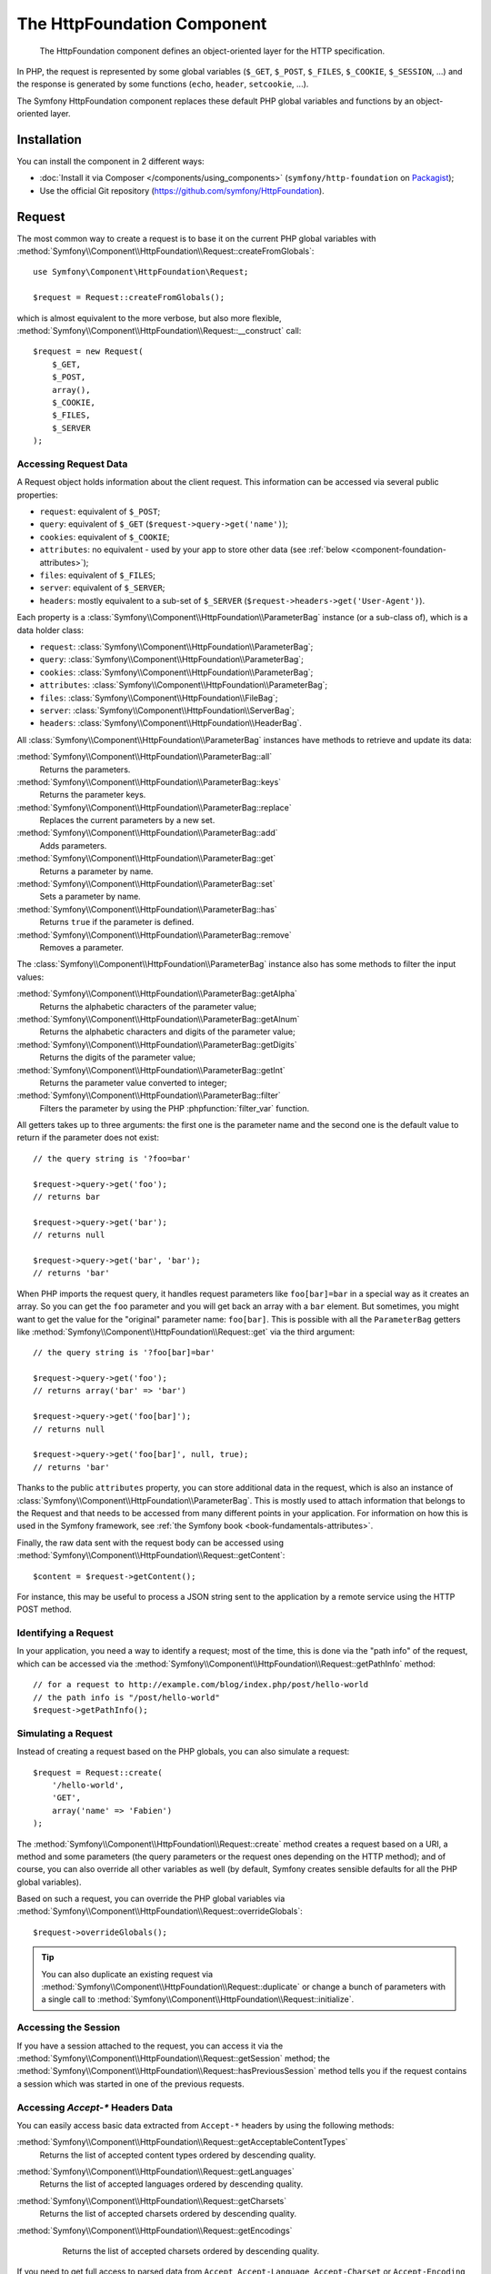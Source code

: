 .. index::
   single: HTTP
   single: HttpFoundation
   single: Components; HttpFoundation

The HttpFoundation Component
============================

    The HttpFoundation component defines an object-oriented layer for the HTTP
    specification.

In PHP, the request is represented by some global variables (``$_GET``,
``$_POST``, ``$_FILES``, ``$_COOKIE``, ``$_SESSION``, ...) and the response is
generated by some functions (``echo``, ``header``, ``setcookie``, ...).

The Symfony HttpFoundation component replaces these default PHP global
variables and functions by an object-oriented layer.

Installation
------------

You can install the component in 2 different ways:

* :doc:`Install it via Composer </components/using_components>` (``symfony/http-foundation`` on `Packagist`_);
* Use the official Git repository (https://github.com/symfony/HttpFoundation).

.. _component-http-foundation-request:

Request
-------

The most common way to create a request is to base it on the current PHP global
variables with
:method:`Symfony\\Component\\HttpFoundation\\Request::createFromGlobals`::

    use Symfony\Component\HttpFoundation\Request;

    $request = Request::createFromGlobals();

which is almost equivalent to the more verbose, but also more flexible,
:method:`Symfony\\Component\\HttpFoundation\\Request::__construct` call::

    $request = new Request(
        $_GET,
        $_POST,
        array(),
        $_COOKIE,
        $_FILES,
        $_SERVER
    );

Accessing Request Data
~~~~~~~~~~~~~~~~~~~~~~

A Request object holds information about the client request. This information
can be accessed via several public properties:

* ``request``: equivalent of ``$_POST``;

* ``query``: equivalent of ``$_GET`` (``$request->query->get('name')``);

* ``cookies``: equivalent of ``$_COOKIE``;

* ``attributes``: no equivalent - used by your app to store other data (see :ref:`below <component-foundation-attributes>`);

* ``files``: equivalent of ``$_FILES``;

* ``server``: equivalent of ``$_SERVER``;

* ``headers``: mostly equivalent to a sub-set of ``$_SERVER``
  (``$request->headers->get('User-Agent')``).

Each property is a :class:`Symfony\\Component\\HttpFoundation\\ParameterBag`
instance (or a sub-class of), which is a data holder class:

* ``request``: :class:`Symfony\\Component\\HttpFoundation\\ParameterBag`;

* ``query``:   :class:`Symfony\\Component\\HttpFoundation\\ParameterBag`;

* ``cookies``: :class:`Symfony\\Component\\HttpFoundation\\ParameterBag`;

* ``attributes``: :class:`Symfony\\Component\\HttpFoundation\\ParameterBag`;

* ``files``:   :class:`Symfony\\Component\\HttpFoundation\\FileBag`;

* ``server``:  :class:`Symfony\\Component\\HttpFoundation\\ServerBag`;

* ``headers``: :class:`Symfony\\Component\\HttpFoundation\\HeaderBag`.

All :class:`Symfony\\Component\\HttpFoundation\\ParameterBag` instances have
methods to retrieve and update its data:

:method:`Symfony\\Component\\HttpFoundation\\ParameterBag::all`
    Returns the parameters.

:method:`Symfony\\Component\\HttpFoundation\\ParameterBag::keys`
    Returns the parameter keys.

:method:`Symfony\\Component\\HttpFoundation\\ParameterBag::replace`
    Replaces the current parameters by a new set.

:method:`Symfony\\Component\\HttpFoundation\\ParameterBag::add`
    Adds parameters.

:method:`Symfony\\Component\\HttpFoundation\\ParameterBag::get`
    Returns a parameter by name.

:method:`Symfony\\Component\\HttpFoundation\\ParameterBag::set`
    Sets a parameter by name.

:method:`Symfony\\Component\\HttpFoundation\\ParameterBag::has`
    Returns ``true`` if the parameter is defined.

:method:`Symfony\\Component\\HttpFoundation\\ParameterBag::remove`
    Removes a parameter.

The :class:`Symfony\\Component\\HttpFoundation\\ParameterBag` instance also
has some methods to filter the input values:

:method:`Symfony\\Component\\HttpFoundation\\ParameterBag::getAlpha`
    Returns the alphabetic characters of the parameter value;

:method:`Symfony\\Component\\HttpFoundation\\ParameterBag::getAlnum`
    Returns the alphabetic characters and digits of the parameter value;

:method:`Symfony\\Component\\HttpFoundation\\ParameterBag::getDigits`
    Returns the digits of the parameter value;

:method:`Symfony\\Component\\HttpFoundation\\ParameterBag::getInt`
    Returns the parameter value converted to integer;

:method:`Symfony\\Component\\HttpFoundation\\ParameterBag::filter`
    Filters the parameter by using the PHP :phpfunction:`filter_var` function.

All getters takes up to three arguments: the first one is the parameter name
and the second one is the default value to return if the parameter does not
exist::

    // the query string is '?foo=bar'

    $request->query->get('foo');
    // returns bar

    $request->query->get('bar');
    // returns null

    $request->query->get('bar', 'bar');
    // returns 'bar'

When PHP imports the request query, it handles request parameters like
``foo[bar]=bar`` in a special way as it creates an array. So you can get the
``foo`` parameter and you will get back an array with a ``bar`` element. But
sometimes, you might want to get the value for the "original" parameter name:
``foo[bar]``. This is possible with all the ``ParameterBag`` getters like
:method:`Symfony\\Component\\HttpFoundation\\Request::get` via the third
argument::

        // the query string is '?foo[bar]=bar'

        $request->query->get('foo');
        // returns array('bar' => 'bar')

        $request->query->get('foo[bar]');
        // returns null

        $request->query->get('foo[bar]', null, true);
        // returns 'bar'

.. _component-foundation-attributes:

Thanks to the public ``attributes`` property, you can store additional data
in the request, which is also an instance of
:class:`Symfony\\Component\\HttpFoundation\\ParameterBag`. This is mostly used
to attach information that belongs to the Request and that needs to be
accessed from many different points in your application. For information
on how this is used in the Symfony framework, see
:ref:`the Symfony book <book-fundamentals-attributes>`.

Finally, the raw data sent with the request body can be accessed using
:method:`Symfony\\Component\\HttpFoundation\\Request::getContent`::

    $content = $request->getContent();

For instance, this may be useful to process a JSON string sent to the
application by a remote service using the HTTP POST method.

Identifying a Request
~~~~~~~~~~~~~~~~~~~~~

In your application, you need a way to identify a request; most of the time,
this is done via the "path info" of the request, which can be accessed via the
:method:`Symfony\\Component\\HttpFoundation\\Request::getPathInfo` method::

    // for a request to http://example.com/blog/index.php/post/hello-world
    // the path info is "/post/hello-world"
    $request->getPathInfo();

Simulating a Request
~~~~~~~~~~~~~~~~~~~~

Instead of creating a request based on the PHP globals, you can also simulate
a request::

    $request = Request::create(
        '/hello-world',
        'GET',
        array('name' => 'Fabien')
    );

The :method:`Symfony\\Component\\HttpFoundation\\Request::create` method
creates a request based on a URI, a method and some parameters (the
query parameters or the request ones depending on the HTTP method); and of
course, you can also override all other variables as well (by default, Symfony
creates sensible defaults for all the PHP global variables).

Based on such a request, you can override the PHP global variables via
:method:`Symfony\\Component\\HttpFoundation\\Request::overrideGlobals`::

    $request->overrideGlobals();

.. tip::

    You can also duplicate an existing request via
    :method:`Symfony\\Component\\HttpFoundation\\Request::duplicate` or
    change a bunch of parameters with a single call to
    :method:`Symfony\\Component\\HttpFoundation\\Request::initialize`.

Accessing the Session
~~~~~~~~~~~~~~~~~~~~~

If you have a session attached to the request, you can access it via the
:method:`Symfony\\Component\\HttpFoundation\\Request::getSession` method;
the
:method:`Symfony\\Component\\HttpFoundation\\Request::hasPreviousSession`
method tells you if the request contains a session which was started in one of
the previous requests.

Accessing `Accept-*` Headers Data
~~~~~~~~~~~~~~~~~~~~~~~~~~~~~~~~~

You can easily access basic data extracted from ``Accept-*`` headers
by using the following methods:

:method:`Symfony\\Component\\HttpFoundation\\Request::getAcceptableContentTypes`
    Returns the list of accepted content types ordered by descending quality.

:method:`Symfony\\Component\\HttpFoundation\\Request::getLanguages`
    Returns the list of accepted languages ordered by descending quality.

:method:`Symfony\\Component\\HttpFoundation\\Request::getCharsets`
    Returns the list of accepted charsets ordered by descending quality.

:method:`Symfony\\Component\\HttpFoundation\\Request::getEncodings`
    Returns the list of accepted charsets ordered by descending quality.

  .. versionadded:: 2.4
      The ``getEncodings()`` method was introduced in Symfony 2.4.

If you need to get full access to parsed data from ``Accept``, ``Accept-Language``,
``Accept-Charset`` or ``Accept-Encoding``, you can use
:class:`Symfony\\Component\\HttpFoundation\\AcceptHeader` utility class::

    use Symfony\Component\HttpFoundation\AcceptHeader;

    $accept = AcceptHeader::fromString($request->headers->get('Accept'));
    if ($accept->has('text/html')) {
        $item = $accept->get('text/html');
        $charset = $item->getAttribute('charset', 'utf-8');
        $quality = $item->getQuality();
    }

    // Accept header items are sorted by descending quality
    $accepts = AcceptHeader::fromString($request->headers->get('Accept'))
        ->all();

Accessing other Data
~~~~~~~~~~~~~~~~~~~~

The ``Request`` class has many other methods that you can use to access the
request information. Have a look at
:class:`the Request API <Symfony\\Component\\HttpFoundation\\Request>`
for more information about them.

Overriding the Request
~~~~~~~~~~~~~~~~~~~~~~

.. versionadded:: 2.4
    The :method:`Symfony\\Component\\HttpFoundation\\Request::setFactory`
    method was introduced in Symfony 2.4.

The ``Request`` class should not be overridden as it is a data object that
represents an HTTP message. But when moving from a legacy system, adding
methods or changing some default behavior might help. In that case, register a
PHP callable that is able to create an instance of your ``Request`` class::

    use Symfony\Component\HttpFoundation\Request;

    Request::setFactory(function (
        array $query = array(),
        array $request = array(),
        array $attributes = array(),
        array $cookies = array(),
        array $files = array(),
        array $server = array(),
        $content = null
    ) {
        return SpecialRequest::create(
            $query,
            $request,
            $attributes,
            $cookies,
            $files,
            $server,
            $content
        );
    });

    $request = Request::createFromGlobals();

.. _component-http-foundation-response:

Response
--------

A :class:`Symfony\\Component\\HttpFoundation\\Response` object holds all the
information that needs to be sent back to the client from a given request. The
constructor takes up to three arguments: the response content, the status
code, and an array of HTTP headers::

    use Symfony\Component\HttpFoundation\Response;

    $response = new Response(
        'Content',
        Response::HTTP_OK,
        array('content-type' => 'text/html')
    );

.. versionadded:: 2.4
    Support for HTTP status code constants was introduced in Symfony 2.4.

These information can also be manipulated after the Response object creation::

    $response->setContent('Hello World');

    // the headers public attribute is a ResponseHeaderBag
    $response->headers->set('Content-Type', 'text/plain');

    $response->setStatusCode(Response::HTTP_NOT_FOUND);

When setting the ``Content-Type`` of the Response, you can set the charset,
but it is better to set it via the
:method:`Symfony\\Component\\HttpFoundation\\Response::setCharset` method::

    $response->setCharset('ISO-8859-1');

Note that by default, Symfony assumes that your Responses are encoded in
UTF-8.

Sending the Response
~~~~~~~~~~~~~~~~~~~~

Before sending the Response, you can ensure that it is compliant with the HTTP
specification by calling the
:method:`Symfony\\Component\\HttpFoundation\\Response::prepare` method::

    $response->prepare($request);

Sending the response to the client is then as simple as calling
:method:`Symfony\\Component\\HttpFoundation\\Response::send`::

    $response->send();

Setting Cookies
~~~~~~~~~~~~~~~

The response cookies can be manipulated through the ``headers`` public
attribute::

    use Symfony\Component\HttpFoundation\Cookie;

    $response->headers->setCookie(new Cookie('foo', 'bar'));

The
:method:`Symfony\\Component\\HttpFoundation\\ResponseHeaderBag::setCookie`
method takes an instance of
:class:`Symfony\\Component\\HttpFoundation\\Cookie` as an argument.

You can clear a cookie via the
:method:`Symfony\\Component\\HttpFoundation\\ResponseHeaderBag::clearCookie` method.

Managing the HTTP Cache
~~~~~~~~~~~~~~~~~~~~~~~

The :class:`Symfony\\Component\\HttpFoundation\\Response` class has a rich set
of methods to manipulate the HTTP headers related to the cache:

* :method:`Symfony\\Component\\HttpFoundation\\Response::setPublic`;
* :method:`Symfony\\Component\\HttpFoundation\\Response::setPrivate`;
* :method:`Symfony\\Component\\HttpFoundation\\Response::expire`;
* :method:`Symfony\\Component\\HttpFoundation\\Response::setExpires`;
* :method:`Symfony\\Component\\HttpFoundation\\Response::setMaxAge`;
* :method:`Symfony\\Component\\HttpFoundation\\Response::setSharedMaxAge`;
* :method:`Symfony\\Component\\HttpFoundation\\Response::setTtl`;
* :method:`Symfony\\Component\\HttpFoundation\\Response::setClientTtl`;
* :method:`Symfony\\Component\\HttpFoundation\\Response::setLastModified`;
* :method:`Symfony\\Component\\HttpFoundation\\Response::setEtag`;
* :method:`Symfony\\Component\\HttpFoundation\\Response::setVary`;

The :method:`Symfony\\Component\\HttpFoundation\\Response::setCache` method
can be used to set the most commonly used cache information in one method
call::

    $response->setCache(array(
        'etag'          => 'abcdef',
        'last_modified' => new \DateTime(),
        'max_age'       => 600,
        's_maxage'      => 600,
        'private'       => false,
        'public'        => true,
    ));

To check if the Response validators (``ETag``, ``Last-Modified``) match a
conditional value specified in the client Request, use the
:method:`Symfony\\Component\\HttpFoundation\\Response::isNotModified`
method::

    if ($response->isNotModified($request)) {
        $response->send();
    }

If the Response is not modified, it sets the status code to 304 and removes the
actual response content.

Redirecting the User
~~~~~~~~~~~~~~~~~~~~

To redirect the client to another URL, you can use the
:class:`Symfony\\Component\\HttpFoundation\\RedirectResponse` class::

    use Symfony\Component\HttpFoundation\RedirectResponse;

    $response = new RedirectResponse('http://example.com/');

.. _streaming-response:

Streaming a Response
~~~~~~~~~~~~~~~~~~~~

The :class:`Symfony\\Component\\HttpFoundation\\StreamedResponse` class allows
you to stream the Response back to the client. The response content is
represented by a PHP callable instead of a string::

    use Symfony\Component\HttpFoundation\StreamedResponse;

    $response = new StreamedResponse();
    $response->setCallback(function () {
        echo 'Hello World';
        flush();
        sleep(2);
        echo 'Hello World';
        flush();
    });
    $response->send();

.. note::

    The ``flush()`` function does not flush buffering. If ``ob_start()`` has
    been called before or the ``output_buffering`` ``php.ini`` option is enabled,
    you must call ``ob_flush()`` before ``flush()``.

    Additionally, PHP isn't the only layer that can buffer output. Your web
    server might also buffer based on its configuration. Even more, if you
    use fastcgi, buffering can't be disabled at all.

.. _component-http-foundation-serving-files:

Serving Files
~~~~~~~~~~~~~

When sending a file, you must add a ``Content-Disposition`` header to your
response. While creating this header for basic file downloads is easy, using
non-ASCII filenames is more involving. The
:method:`Symfony\\Component\\HttpFoundation\\Response::makeDisposition`
abstracts the hard work behind a simple API::

    use Symfony\Component\HttpFoundation\ResponseHeaderBag;

    $d = $response->headers->makeDisposition(
        ResponseHeaderBag::DISPOSITION_ATTACHMENT,
        'foo.pdf'
    );

    $response->headers->set('Content-Disposition', $d);

Alternatively, if you are serving a static file, you can use a
:class:`Symfony\\Component\\HttpFoundation\\BinaryFileResponse`::

    use Symfony\Component\HttpFoundation\BinaryFileResponse;

    $file = 'path/to/file.txt';
    $response = new BinaryFileResponse($file);

The ``BinaryFileResponse`` will automatically handle ``Range`` and
``If-Range`` headers from the request. It also supports ``X-Sendfile``
(see for `Nginx`_ and `Apache`_). To make use of it, you need to determine
whether or not the ``X-Sendfile-Type`` header should be trusted and call
:method:`Symfony\\Component\\HttpFoundation\\BinaryFileResponse::trustXSendfileTypeHeader`
if it should::

    BinaryFileResponse::trustXSendfileTypeHeader();

You can still set the ``Content-Type`` of the sent file, or change its ``Content-Disposition``::

    $response->headers->set('Content-Type', 'text/plain');
    $response->setContentDisposition(
        ResponseHeaderBag::DISPOSITION_ATTACHMENT,
        'filename.txt'
    );

.. _component-http-foundation-json-response:

Creating a JSON Response
~~~~~~~~~~~~~~~~~~~~~~~~

Any type of response can be created via the
:class:`Symfony\\Component\\HttpFoundation\\Response` class by setting the
right content and headers. A JSON response might look like this::

    use Symfony\Component\HttpFoundation\Response;

    $response = new Response();
    $response->setContent(json_encode(array(
        'data' => 123,
    )));
    $response->headers->set('Content-Type', 'application/json');

There is also a helpful :class:`Symfony\\Component\\HttpFoundation\\JsonResponse`
class, which can make this even easier::

    use Symfony\Component\HttpFoundation\JsonResponse;

    $response = new JsonResponse();
    $response->setData(array(
        'data' => 123
    ));

This encodes your array of data to JSON and sets the ``Content-Type`` header
to ``application/json``.

.. caution::

    To avoid XSSI `JSON Hijacking`_, you should pass an associative array
    as the outer-most array to ``JsonResponse`` and not an indexed array so
    that the final result is an object (e.g. ``{"object": "not inside an array"}``)
    instead of an array (e.g. ``[{"object": "inside an array"}]``). Read
    the `OWASP guidelines`_ for more information.

    Only methods that respond to GET requests are vulnerable to XSSI 'JSON Hijacking'.
    Methods responding to POST requests only remain unaffected.

JSONP Callback
~~~~~~~~~~~~~~

If you're using JSONP, you can set the callback function that the data should
be passed to::

    $response->setCallback('handleResponse');

In this case, the ``Content-Type`` header will be ``text/javascript`` and
the response content will look like this:

.. code-block:: javascript

    handleResponse({'data': 123});

Session
-------

The session information is in its own document: :doc:`/components/http_foundation/sessions`.

.. _Packagist: https://packagist.org/packages/symfony/http-foundation
.. _Nginx: http://wiki.nginx.org/XSendfile
.. _Apache: https://tn123.org/mod_xsendfile/
.. _`JSON Hijacking`: http://haacked.com/archive/2009/06/25/json-hijacking.aspx
.. _OWASP guidelines: https://www.owasp.org/index.php/OWASP_AJAX_Security_Guidelines#Always_return_JSON_with_an_Object_on_the_outside
